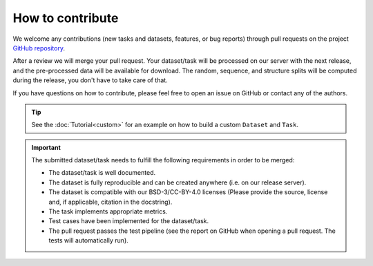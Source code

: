 How to contribute
=================

We welcome any contributions (new tasks and datasets, features, or bug reports) through pull requests on the project `GitHub repository <https://github.com/BorgwardtLab/proteinshake>`_.

After a review we will merge your pull request.
Your dataset/task will be processed on our server with the next release, and the pre-processed data will be available for download.
The random, sequence, and structure splits will be computed during the release, you don't have to take care of that.

If you have questions on how to contribute, please feel free to open an issue on GitHub or contact any of the authors.

.. tip::
    See the :doc:`Tutorial<custom>` for an example on how to build a custom ``Dataset`` and ``Task``.

.. important::

    The submitted dataset/task needs to fulfill the following requirements in order to be merged:

    - The dataset/task is well documented.
    - The dataset is fully reproducible and can be created anywhere (i.e. on our release server).
    - The dataset is compatible with our BSD-3/CC-BY-4.0 licenses (Please provide the source, license and, if applicable, citation in the docstring).
    - The task implements appropriate metrics.
    - Test cases have been implemented for the dataset/task.
    - The pull request passes the test pipeline (see the report on GitHub when opening a pull request. The tests will automatically run).

